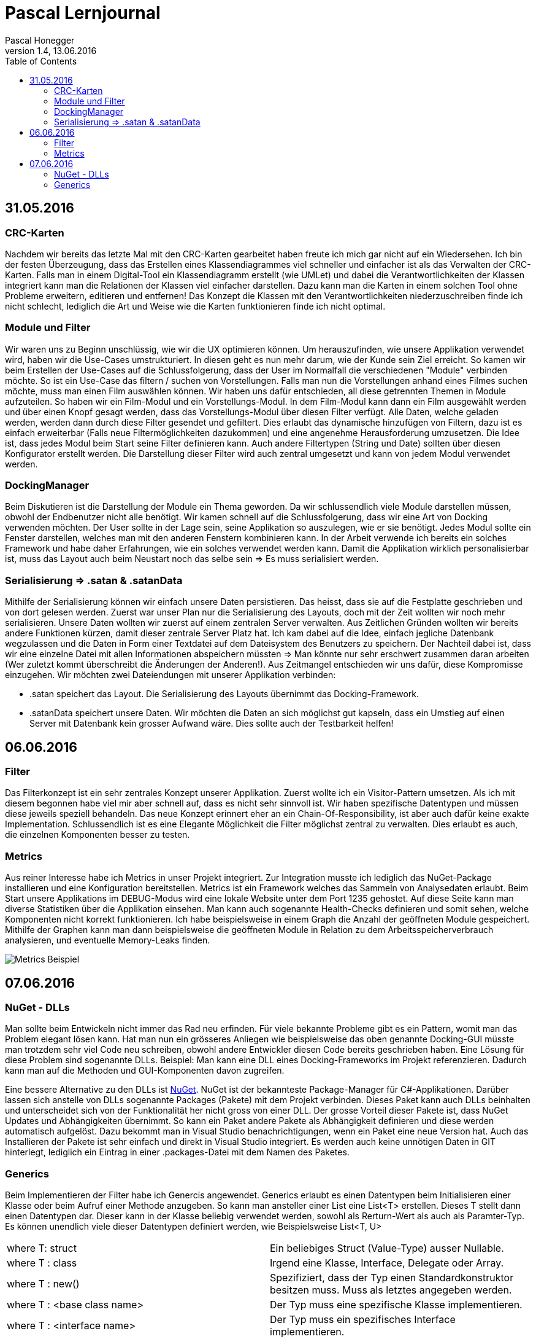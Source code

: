 Pascal Lernjournal
==================
Pascal Honegger
Version 1.4, 13.06.2016
:toc:

== 31.05.2016
=== CRC-Karten
Nachdem wir bereits das letzte Mal mit den CRC-Karten gearbeitet haben freute ich mich gar nicht auf ein Wiedersehen. Ich bin der festen Überzeugung, dass das Erstellen eines Klassendiagrammes viel schneller und einfacher ist als das Verwalten der CRC-Karten. Falls man in einem Digital-Tool ein Klassendiagramm erstellt (wie UMLet) und dabei die Verantwortlichkeiten der Klassen integriert kann man die Relationen der Klassen viel einfacher darstellen. Dazu kann man die Karten in einem solchen Tool ohne Probleme erweitern, editieren und entfernen! Das Konzept die Klassen mit den Verantwortlichkeiten niederzuschreiben finde ich nicht schlecht, lediglich die Art und Weise wie die Karten funktionieren finde ich nicht optimal.

=== Module und Filter
Wir waren uns zu Beginn unschlüssig, wie wir die UX optimieren können. Um herauszufinden, wie unsere Applikation verwendet wird, haben wir die Use-Cases umstrukturiert. In diesen geht es nun mehr darum, wie der Kunde sein Ziel erreicht. So kamen wir beim Erstellen der Use-Cases auf die Schlussfolgerung, dass der User im Normalfall die verschiedenen "Module" verbinden möchte. So ist ein Use-Case das filtern / suchen von Vorstellungen. Falls man nun die Vorstellungen anhand eines Filmes suchen möchte, muss man einen Film auswählen können. Wir haben uns dafür entschieden, all diese getrennten Themen in Module aufzuteilen. So haben wir ein Film-Modul und ein Vorstellungs-Modul. In dem Film-Modul kann dann ein Film ausgewählt werden und über einen Knopf gesagt werden, dass das Vorstellungs-Modul über diesen Filter verfügt. Alle Daten, welche geladen werden, werden dann durch diese Filter gesendet und gefiltert. Dies erlaubt das dynamische hinzufügen von Filtern, dazu ist es einfach erweiterbar (Falls neue Filtermöglichkeiten dazukommen) und eine angenehme Herausforderung umzusetzen.
Die Idee ist, dass jedes Modul beim Start seine Filter definieren kann. Auch andere Filtertypen (String und Date) sollten über diesen Konfigurator erstellt werden. Die Darstellung dieser Filter wird auch zentral umgesetzt und kann von jedem Modul verwendet werden.

=== DockingManager
Beim Diskutieren ist die Darstellung der Module ein Thema geworden. Da wir schlussendlich viele Module darstellen müssen, obwohl der Endbenutzer nicht alle benötigt. Wir kamen schnell auf die Schlussfolgerung, dass wir eine Art von Docking verwenden möchten. Der User sollte in der Lage sein, seine Applikation so auszulegen, wie er sie benötigt. Jedes Modul sollte ein Fenster darstellen, welches man mit den anderen Fenstern kombinieren kann.
In der Arbeit verwende ich bereits ein solches Framework und habe daher Erfahrungen, wie ein solches verwendet werden kann. Damit die Applikation wirklich personalisierbar ist, muss das Layout auch beim Neustart noch das selbe sein => Es muss serialisiert werden.

=== Serialisierung => .satan & .satanData
Mithilfe der Serialisierung können wir einfach unsere Daten persistieren. Das heisst, dass sie auf die Festplatte geschrieben und von dort gelesen werden. Zuerst war unser Plan nur die Serialisierung des Layouts, doch mit der Zeit wollten wir noch mehr serialisieren. Unsere Daten wollten wir zuerst auf einem zentralen Server verwalten. Aus Zeitlichen Gründen wollten wir bereits andere Funktionen kürzen, damit dieser zentrale Server Platz hat. Ich kam dabei auf die Idee, einfach jegliche Datenbank wegzulassen und die Daten in Form einer Textdatei auf dem Dateisystem des Benutzers zu speichern. Der Nachteil dabei ist, dass wir eine einzelne Datei mit allen Informationen abspeichern müssten => Man könnte nur sehr erschwert zusammen daran arbeiten (Wer zuletzt kommt überschreibt die Änderungen der Anderen!). Aus Zeitmangel entschieden wir uns dafür, diese Kompromisse einzugehen. Wir möchten zwei Dateiendungen mit unserer Applikation verbinden: 

* .satan speichert das Layout. Die Serialisierung des Layouts übernimmt das Docking-Framework.
* .satanData speichert unsere Daten. Wir möchten die Daten an sich möglichst gut kapseln, dass ein Umstieg auf einen Server mit Datenbank kein grosser Aufwand wäre. Dies sollte auch der Testbarkeit helfen!

== 06.06.2016
=== Filter
Das Filterkonzept ist ein sehr zentrales Konzept unserer Applikation. Zuerst wollte ich ein Visitor-Pattern umsetzen. Als ich mit diesem begonnen habe viel mir aber schnell auf, dass es nicht sehr sinnvoll ist. Wir haben spezifische Datentypen und müssen diese jeweils speziell behandeln. Das neue Konzept erinnert eher an ein Chain-Of-Responsibility, ist aber auch dafür keine exakte Implementation. Schlussendlich ist es eine Elegante Möglichkeit die Filter möglichst zentral zu verwalten. Dies erlaubt es auch, die einzelnen Komponenten besser zu testen.

=== Metrics
Aus reiner Interesse habe ich Metrics in unser Projekt integriert. Zur Integration musste ich lediglich das NuGet-Package installieren und eine Konfiguration bereitstellen. Metrics ist ein Framework welches das Sammeln von Analysedaten erlaubt. Beim Start unsere Applikations im DEBUG-Modus wird eine lokale Website unter dem Port 1235 gehostet. Auf diese Seite kann man diverse Statistiken über die Applikation einsehen. Man kann auch sogenannte Health-Checks definieren und somit sehen, welche Komponenten nicht korrekt funktionieren. Ich habe beispielsweise in einem Graph die Anzahl der geöffneten Module gespeichert. Mithilfe der Graphen kann man dann beispielsweise die geöffneten Module in Relation zu dem Arbeitsspeicherverbrauch analysieren, und eventuelle Memory-Leaks finden.

image::media/metrics.png[Metrics Beispiel]

== 07.06.2016

=== NuGet - DLLs
Man sollte beim Entwickeln nicht immer das Rad neu erfinden. Für viele bekannte Probleme gibt es ein Pattern, womit man das Problem elegant lösen kann. Hat man nun ein grösseres Anliegen wie beispielsweise das oben genannte Docking-GUI müsste man trotzdem sehr viel Code neu schreiben, obwohl andere Entwickler diesen Code bereits geschrieben haben. Eine Lösung für diese Problem sind sogenannte DLLs. Beispiel: Man kann eine DLL eines Docking-Frameworks im Projekt referenzieren. Dadurch kann man auf die Methoden und GUI-Komponenten davon zugreifen. 

Eine bessere Alternative zu den DLLs ist link:https://www.nuget.org/[NuGet]. NuGet ist der bekannteste Package-Manager für C#-Applikationen. Darüber lassen sich anstelle von DLLs sogenannte Packages (Pakete) mit dem Projekt verbinden. Dieses Paket kann auch DLLs beinhalten und unterscheidet sich von der Funktionalität her nicht gross von einer DLL. Der grosse Vorteil dieser Pakete ist, dass NuGet Updates und Abhängigkeiten übernimmt. So kann ein Paket andere Pakete als Abhängigkeit definieren und diese werden automatisch aufgelöst. Dazu bekommt man in Visual Studio benachrichtigungen, wenn ein Paket eine neue Version hat. Auch das Installieren der Pakete ist sehr einfach und direkt in Visual Studio integriert. Es werden auch keine unnötigen Daten in GIT hinterlegt, lediglich ein Eintrag in einer .packages-Datei mit dem Namen des Paketes.

=== Generics
Beim Implementieren der Filter habe ich Genercis angewendet. Generics erlaubt es einen Datentypen beim Initialisieren einer Klasse oder beim Aufruf einer Methode anzugeben. So kann man ansteller einer List eine List<T> erstellen. Dieses T stellt dann einen Datentypen dar. Dieser kann in der Klasse beliebig verwendet werden, sowohl als Rerturn-Wert als auch als Paramter-Typ. Es können unendlich viele dieser Datentypen definiert werden, wie Beispielsweise List<T, U>

|====
| where T: struct | Ein beliebiges Struct (Value-Type) ausser Nullable.
| where T : class | Irgend eine Klasse, Interface, Delegate oder Array.
| where T : new() | Spezifiziert, dass der Typ einen Standardkonstruktor besitzen muss. Muss als letztes angegeben werden.
| where T : <base class name> | Der Typ muss eine spezifische Klasse implementieren.
| where T : <interface name> | Der Typ muss ein spezifisches Interface implementieren.
| where T : U | Der Typ T muss den Typ U implementieren. Dabei kann der Typ U alles oben genannte sein.
|====

Die Vorteile von Generic:

* Erlaubt es Typ-Sicheren Code zu schreiben. So beinhaltet eine List<string> garantiert strings, und keine anderen Datentypen!
* Der Kompiler und die IDE können im falle von falsch verwendeten Datentypen einen Kompiler-Fehler anzeigen.
* Benötigt weniger Casting von und nach object.
* Erlaubt es generische Klassen zu schreiben. So verwenden List<string> und List<int> den gleichen Code. Man bruacht nicht für jeden Fall eine eigene Implementation.

In unserem Fall muss man beim Erstellen eines Filters einen Datentyp angeben. Dieser wird dann für die mitgegebenen Actions benötigt. Details dazu in der Filter-Dokumentation.